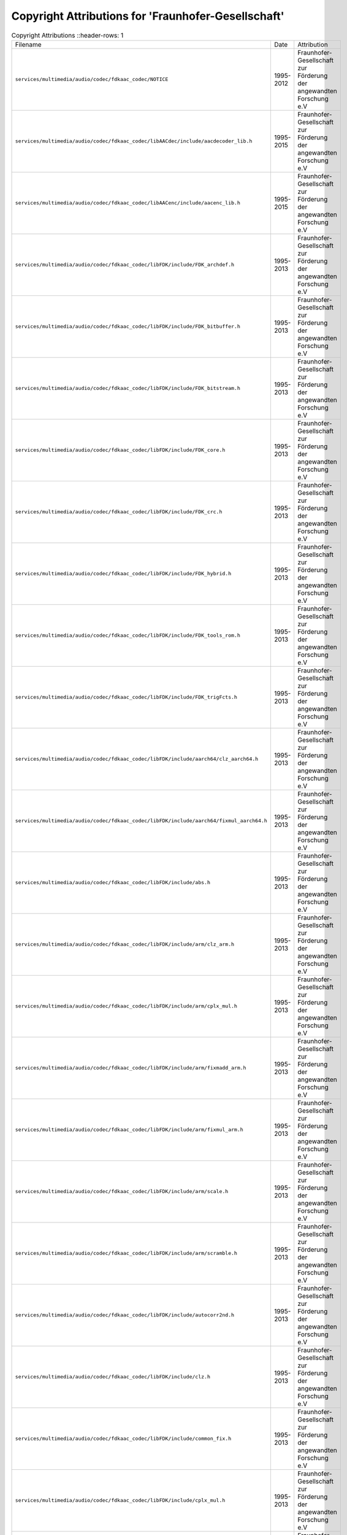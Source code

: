 =====================================================
 Copyright Attributions for 'Fraunhofer-Gesellschaft'
=====================================================

.. list-table:: Copyright Attributions
   ::header-rows: 1

   * - Filename
     - Date
     - Attribution

   * - ``services/multimedia/audio/codec/fdkaac_codec/NOTICE``
     - 1995-2012
     - Fraunhofer-Gesellschaft zur Förderung der angewandten Forschung e.V

   * - ``services/multimedia/audio/codec/fdkaac_codec/libAACdec/include/aacdecoder_lib.h``
     - 1995-2015
     - Fraunhofer-Gesellschaft zur Förderung der angewandten Forschung e.V

   * - ``services/multimedia/audio/codec/fdkaac_codec/libAACenc/include/aacenc_lib.h``
     - 1995-2015
     - Fraunhofer-Gesellschaft zur Förderung der angewandten Forschung e.V

   * - ``services/multimedia/audio/codec/fdkaac_codec/libFDK/include/FDK_archdef.h``
     - 1995-2013
     - Fraunhofer-Gesellschaft zur Förderung der angewandten Forschung e.V

   * - ``services/multimedia/audio/codec/fdkaac_codec/libFDK/include/FDK_bitbuffer.h``
     - 1995-2013
     - Fraunhofer-Gesellschaft zur Förderung der angewandten Forschung e.V

   * - ``services/multimedia/audio/codec/fdkaac_codec/libFDK/include/FDK_bitstream.h``
     - 1995-2013
     - Fraunhofer-Gesellschaft zur Förderung der angewandten Forschung e.V

   * - ``services/multimedia/audio/codec/fdkaac_codec/libFDK/include/FDK_core.h``
     - 1995-2013
     - Fraunhofer-Gesellschaft zur Förderung der angewandten Forschung e.V

   * - ``services/multimedia/audio/codec/fdkaac_codec/libFDK/include/FDK_crc.h``
     - 1995-2013
     - Fraunhofer-Gesellschaft zur Förderung der angewandten Forschung e.V

   * - ``services/multimedia/audio/codec/fdkaac_codec/libFDK/include/FDK_hybrid.h``
     - 1995-2013
     - Fraunhofer-Gesellschaft zur Förderung der angewandten Forschung e.V

   * - ``services/multimedia/audio/codec/fdkaac_codec/libFDK/include/FDK_tools_rom.h``
     - 1995-2013
     - Fraunhofer-Gesellschaft zur Förderung der angewandten Forschung e.V

   * - ``services/multimedia/audio/codec/fdkaac_codec/libFDK/include/FDK_trigFcts.h``
     - 1995-2013
     - Fraunhofer-Gesellschaft zur Förderung der angewandten Forschung e.V

   * - ``services/multimedia/audio/codec/fdkaac_codec/libFDK/include/aarch64/clz_aarch64.h``
     - 1995-2013
     - Fraunhofer-Gesellschaft zur Förderung der angewandten Forschung e.V

   * - ``services/multimedia/audio/codec/fdkaac_codec/libFDK/include/aarch64/fixmul_aarch64.h``
     - 1995-2013
     - Fraunhofer-Gesellschaft zur Förderung der angewandten Forschung e.V

   * - ``services/multimedia/audio/codec/fdkaac_codec/libFDK/include/abs.h``
     - 1995-2013
     - Fraunhofer-Gesellschaft zur Förderung der angewandten Forschung e.V

   * - ``services/multimedia/audio/codec/fdkaac_codec/libFDK/include/arm/clz_arm.h``
     - 1995-2013
     - Fraunhofer-Gesellschaft zur Förderung der angewandten Forschung e.V

   * - ``services/multimedia/audio/codec/fdkaac_codec/libFDK/include/arm/cplx_mul.h``
     - 1995-2013
     - Fraunhofer-Gesellschaft zur Förderung der angewandten Forschung e.V

   * - ``services/multimedia/audio/codec/fdkaac_codec/libFDK/include/arm/fixmadd_arm.h``
     - 1995-2013
     - Fraunhofer-Gesellschaft zur Förderung der angewandten Forschung e.V

   * - ``services/multimedia/audio/codec/fdkaac_codec/libFDK/include/arm/fixmul_arm.h``
     - 1995-2013
     - Fraunhofer-Gesellschaft zur Förderung der angewandten Forschung e.V

   * - ``services/multimedia/audio/codec/fdkaac_codec/libFDK/include/arm/scale.h``
     - 1995-2013
     - Fraunhofer-Gesellschaft zur Förderung der angewandten Forschung e.V

   * - ``services/multimedia/audio/codec/fdkaac_codec/libFDK/include/arm/scramble.h``
     - 1995-2013
     - Fraunhofer-Gesellschaft zur Förderung der angewandten Forschung e.V

   * - ``services/multimedia/audio/codec/fdkaac_codec/libFDK/include/autocorr2nd.h``
     - 1995-2013
     - Fraunhofer-Gesellschaft zur Förderung der angewandten Forschung e.V

   * - ``services/multimedia/audio/codec/fdkaac_codec/libFDK/include/clz.h``
     - 1995-2013
     - Fraunhofer-Gesellschaft zur Förderung der angewandten Forschung e.V

   * - ``services/multimedia/audio/codec/fdkaac_codec/libFDK/include/common_fix.h``
     - 1995-2013
     - Fraunhofer-Gesellschaft zur Förderung der angewandten Forschung e.V

   * - ``services/multimedia/audio/codec/fdkaac_codec/libFDK/include/cplx_mul.h``
     - 1995-2013
     - Fraunhofer-Gesellschaft zur Förderung der angewandten Forschung e.V

   * - ``services/multimedia/audio/codec/fdkaac_codec/libFDK/include/dct.h``
     - 1995-2013
     - Fraunhofer-Gesellschaft zur Förderung der angewandten Forschung e.V

   * - ``services/multimedia/audio/codec/fdkaac_codec/libFDK/include/fft.h``
     - 1995-2013
     - Fraunhofer-Gesellschaft zur Förderung der angewandten Forschung e.V

   * - ``services/multimedia/audio/codec/fdkaac_codec/libFDK/include/fft_rad2.h``
     - 1995-2013
     - Fraunhofer-Gesellschaft zur Förderung der angewandten Forschung e.V

   * - ``services/multimedia/audio/codec/fdkaac_codec/libFDK/include/fixmadd.h``
     - 1995-2013
     - Fraunhofer-Gesellschaft zur Förderung der angewandten Forschung e.V

   * - ``services/multimedia/audio/codec/fdkaac_codec/libFDK/include/fixminmax.h``
     - 1995-2013
     - Fraunhofer-Gesellschaft zur Förderung der angewandten Forschung e.V

   * - ``services/multimedia/audio/codec/fdkaac_codec/libFDK/include/fixmul.h``
     - 1995-2013
     - Fraunhofer-Gesellschaft zur Förderung der angewandten Forschung e.V

   * - ``services/multimedia/audio/codec/fdkaac_codec/libFDK/include/fixpoint_math.h``
     - 1995-2015
     - Fraunhofer-Gesellschaft zur Förderung der angewandten Forschung e.V

   * - ``services/multimedia/audio/codec/fdkaac_codec/libFDK/include/mdct.h``
     - 1995-2013
     - Fraunhofer-Gesellschaft zur Förderung der angewandten Forschung e.V

   * - ``services/multimedia/audio/codec/fdkaac_codec/libFDK/include/mips/abs_mips.h``
     - 1995-2013
     - Fraunhofer-Gesellschaft zur Förderung der angewandten Forschung e.V

   * - ``services/multimedia/audio/codec/fdkaac_codec/libFDK/include/mips/clz_mips.h``
     - 1995-2013
     - Fraunhofer-Gesellschaft zur Förderung der angewandten Forschung e.V

   * - ``services/multimedia/audio/codec/fdkaac_codec/libFDK/include/mips/cplx_mul.h``
     - 1995-2013
     - Fraunhofer-Gesellschaft zur Förderung der angewandten Forschung e.V

   * - ``services/multimedia/audio/codec/fdkaac_codec/libFDK/include/mips/fixmadd_mips.h``
     - 1995-2013
     - Fraunhofer-Gesellschaft zur Förderung der angewandten Forschung e.V

   * - ``services/multimedia/audio/codec/fdkaac_codec/libFDK/include/mips/fixmul_mips.h``
     - 1995-2013
     - Fraunhofer-Gesellschaft zur Förderung der angewandten Forschung e.V

   * - ``services/multimedia/audio/codec/fdkaac_codec/libFDK/include/mips/scale.h``
     - 1995-2013
     - Fraunhofer-Gesellschaft zur Förderung der angewandten Forschung e.V

   * - ``services/multimedia/audio/codec/fdkaac_codec/libFDK/include/mips/scramble.h``
     - 1995-2013
     - Fraunhofer-Gesellschaft zur Förderung der angewandten Forschung e.V

   * - ``services/multimedia/audio/codec/fdkaac_codec/libFDK/include/ppc/clz_ppc.h``
     - 1995-2013
     - Fraunhofer-Gesellschaft zur Förderung der angewandten Forschung e.V

   * - ``services/multimedia/audio/codec/fdkaac_codec/libFDK/include/ppc/fixmul_ppc.h``
     - 1995-2013
     - Fraunhofer-Gesellschaft zur Förderung der angewandten Forschung e.V

   * - ``services/multimedia/audio/codec/fdkaac_codec/libFDK/include/qmf.h``
     - 1995-2013
     - Fraunhofer-Gesellschaft zur Förderung der angewandten Forschung e.V

   * - ``services/multimedia/audio/codec/fdkaac_codec/libFDK/include/scale.h``
     - 1995-2013
     - Fraunhofer-Gesellschaft zur Förderung der angewandten Forschung e.V

   * - ``services/multimedia/audio/codec/fdkaac_codec/libFDK/include/scramble.h``
     - 1995-2013
     - Fraunhofer-Gesellschaft zur Förderung der angewandten Forschung e.V

   * - ``services/multimedia/audio/codec/fdkaac_codec/libFDK/include/x86/abs_x86.h``
     - 1995-2013
     - Fraunhofer-Gesellschaft zur Förderung der angewandten Forschung e.V

   * - ``services/multimedia/audio/codec/fdkaac_codec/libFDK/include/x86/clz_x86.h``
     - 1995-2013
     - Fraunhofer-Gesellschaft zur Förderung der angewandten Forschung e.V

   * - ``services/multimedia/audio/codec/fdkaac_codec/libFDK/include/x86/fixmul_x86.h``
     - 1995-2013
     - Fraunhofer-Gesellschaft zur Förderung der angewandten Forschung e.V

   * - ``services/multimedia/audio/codec/fdkaac_codec/libMpegTPDec/include/mpegFileRead.h``
     - 1995-2013
     - Fraunhofer-Gesellschaft zur Förderung der angewandten Forschung e.V

   * - ``services/multimedia/audio/codec/fdkaac_codec/libMpegTPDec/include/tp_data.h``
     - 1995-2013
     - Fraunhofer-Gesellschaft zur Förderung der angewandten Forschung e.V

   * - ``services/multimedia/audio/codec/fdkaac_codec/libMpegTPDec/include/tpdec_lib.h``
     - 1995-2013
     - Fraunhofer-Gesellschaft zur Förderung der angewandten Forschung e.V

   * - ``services/multimedia/audio/codec/fdkaac_codec/libMpegTPEnc/include/mpegFileWrite.h``
     - 1995-2013
     - Fraunhofer-Gesellschaft zur Förderung der angewandten Forschung e.V

   * - ``services/multimedia/audio/codec/fdkaac_codec/libMpegTPEnc/include/tp_data.h``
     - 1995-2013
     - Fraunhofer-Gesellschaft zur Förderung der angewandten Forschung e.V

   * - ``services/multimedia/audio/codec/fdkaac_codec/libMpegTPEnc/include/tpenc_lib.h``
     - 1995-2013
     - Fraunhofer-Gesellschaft zur Förderung der angewandten Forschung e.V

   * - ``services/multimedia/audio/codec/fdkaac_codec/libPCMutils/include/limiter.h``
     - 1995-2013
     - Fraunhofer-Gesellschaft zur Förderung der angewandten Forschung e.V

   * - ``services/multimedia/audio/codec/fdkaac_codec/libPCMutils/include/pcmutils_lib.h``
     - 1995-2013
     - Fraunhofer-Gesellschaft zur Förderung der angewandten Forschung e.V

   * - ``services/multimedia/audio/codec/fdkaac_codec/libSBRdec/include/sbrdecoder.h``
     - 1995-2015
     - Fraunhofer-Gesellschaft zur Förderung der angewandten Forschung e.V

   * - ``services/multimedia/audio/codec/fdkaac_codec/libSBRenc/include/sbr_encoder.h``
     - 1995-2015
     - Fraunhofer-Gesellschaft zur Förderung der angewandten Forschung e.V

   * - ``services/multimedia/audio/codec/fdkaac_codec/libSYS/include/FDK_audio.h``
     - 1995-2015
     - Fraunhofer-Gesellschaft zur Förderung der angewandten Forschung e.V

   * - ``services/multimedia/audio/codec/fdkaac_codec/libSYS/include/audio.h``
     - 1995-2013
     - Fraunhofer-Gesellschaft zur Förderung der angewandten Forschung e.V

   * - ``services/multimedia/audio/codec/fdkaac_codec/libSYS/include/cmdl_parser.h``
     - 1995-2013
     - Fraunhofer-Gesellschaft zur Förderung der angewandten Forschung e.V

   * - ``services/multimedia/audio/codec/fdkaac_codec/libSYS/include/conv_string.h``
     - 1995-2013
     - Fraunhofer-Gesellschaft zur Förderung der angewandten Forschung e.V

   * - ``services/multimedia/audio/codec/fdkaac_codec/libSYS/include/genericStds.h``
     - 1995-2013
     - Fraunhofer-Gesellschaft zur Förderung der angewandten Forschung e.V

   * - ``services/multimedia/audio/codec/fdkaac_codec/libSYS/include/machine_type.h``
     - 1995-2013
     - Fraunhofer-Gesellschaft zur Förderung der angewandten Forschung e.V

   * - ``services/multimedia/audio/codec/fdkaac_codec/libSYS/include/wav_file.h``
     - 1995-2013
     - Fraunhofer-Gesellschaft zur Förderung der angewandten Forschung e.V

